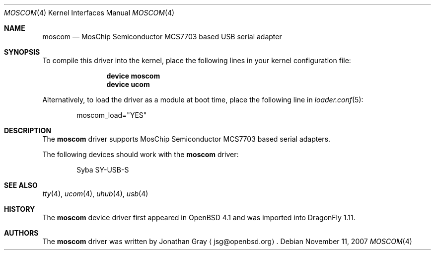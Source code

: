 .\" $OpenBSD: moscom.4,v 1.2 2006/10/26 19:42:36 jmc Exp $
.\" $DragonFly: src/share/man/man4/moscom.4,v 1.1 2007/11/07 08:57:17 hasso Exp $
.\"
.\" Copyright (c) 2006 Jonathan Gray <jsg@openbsd.org>
.\"
.\" Permission to use, copy, modify, and distribute this software for any
.\" purpose with or without fee is hereby granted, provided that the above
.\" copyright notice and this permission notice appear in all copies.
.\"
.\" THE SOFTWARE IS PROVIDED "AS IS" AND THE AUTHOR DISCLAIMS ALL WARRANTIES
.\" WITH REGARD TO THIS SOFTWARE INCLUDING ALL IMPLIED WARRANTIES OF
.\" MERCHANTABILITY AND FITNESS. IN NO EVENT SHALL THE AUTHOR BE LIABLE FOR
.\" ANY SPECIAL, DIRECT, INDIRECT, OR CONSEQUENTIAL DAMAGES OR ANY DAMAGES
.\" WHATSOEVER RESULTING FROM LOSS OF USE, DATA OR PROFITS, WHETHER IN AN
.\" ACTION OF CONTRACT, NEGLIGENCE OR OTHER TORTIOUS ACTION, ARISING OUT OF
.\" OR IN CONNECTION WITH THE USE OR PERFORMANCE OF THIS SOFTWARE.
.\"
.Dd November 11, 2007
.Dt MOSCOM 4
.Os
.Sh NAME
.Nm moscom
.Nd MosChip Semiconductor MCS7703 based USB serial adapter
.Sh SYNOPSIS
To compile this driver into the kernel,
place the following lines in your
kernel configuration file:
.Bd -ragged -offset indent
.Cd "device moscom"
.Cd "device ucom"
.Ed
.Pp
Alternatively, to load the driver as a
module at boot time, place the following line in
.Xr loader.conf 5 :
.Bd -literal -offset indent
moscom_load="YES"
.Ed
.Sh DESCRIPTION
The
.Nm
driver supports MosChip Semiconductor MCS7703 based serial adapters.
.Pp
The following devices should work with the
.Nm
driver:
.Bd -literal -offset indent
Syba SY-USB-S
.Ed
.Sh SEE ALSO
.Xr tty 4 ,
.Xr ucom 4 ,
.Xr uhub 4 ,
.Xr usb 4
.Sh HISTORY
The
.Nm
device driver first appeared in
.Ox 4.1
and was imported into
.Dx 1.11 .
.Sh AUTHORS
.An -nosplit
The
.Nm
driver was written by
.An Jonathan Gray
.Aq jsg@openbsd.org .
